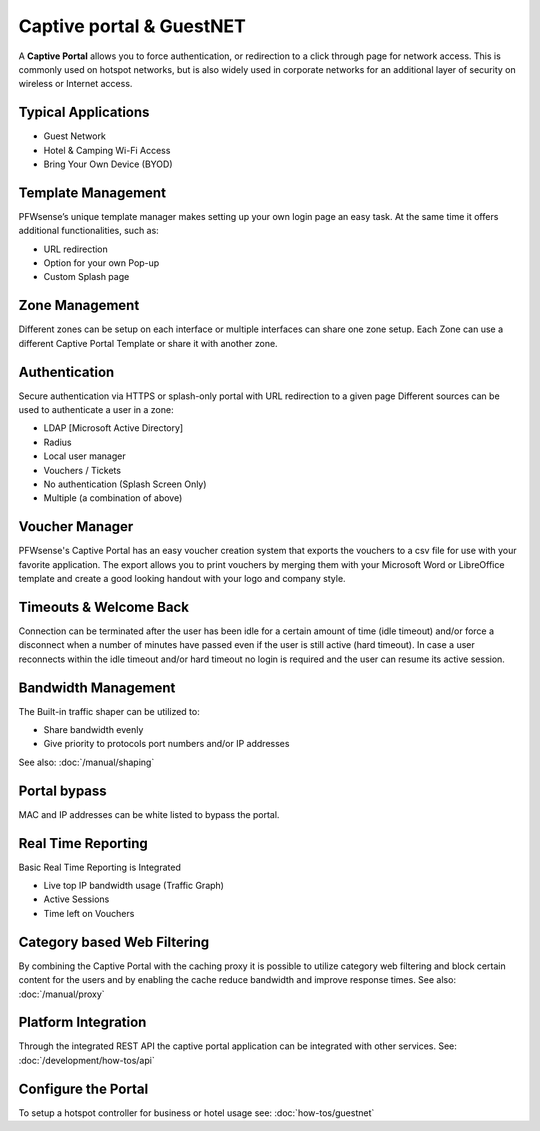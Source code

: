 =========================
Captive portal & GuestNET
=========================
A **Captive Portal** allows you to force authentication, or redirection to a click
through page for network access. This is commonly used on hotspot networks,
but is also widely used in corporate networks for an additional layer of security
on wireless or Internet access.

.. image:: images/hotspot_login.png

--------------------
Typical Applications
--------------------
* Guest Network
* Hotel & Camping Wi-Fi Access
* Bring Your Own Device (BYOD)

-------------------
Template Management
-------------------
PFWsense’s unique template manager makes setting up your own login page an easy
task. At the same time it offers additional functionalities, such as:

* URL redirection
* Option for your own Pop-up
* Custom Splash page

.. image:: images/captiveportal_template_folder.png

---------------
Zone Management
---------------
Different zones can be setup on each interface or multiple interfaces can share
one zone setup. Each Zone can use a different Captive Portal Template or share it
with another zone.

--------------
Authentication
--------------
Secure authentication via HTTPS or splash-only portal with URL redirection to a
given page Different sources can be used to authenticate a user in a zone:

* LDAP [Microsoft Active Directory]
* Radius
* Local user manager
* Vouchers / Tickets
* No authentication (Splash Screen Only)
* Multiple (a combination of above)

---------------
Voucher Manager
---------------
PFWsense's Captive Portal has an easy voucher creation system that exports the
vouchers to a csv file for use with your favorite application. The export allows
you to print vouchers by merging them with your Microsoft Word or LibreOffice template and
create a good looking handout with your logo and company style.

-----------------------
Timeouts & Welcome Back
-----------------------
Connection can be terminated after the user has been idle for a certain amount
of time (idle timeout) and/or force a disconnect when a number of minutes
have passed even if the user is still active (hard timeout). In case a user
reconnects within the idle timeout and/or hard timeout no login is required and
the user can resume its active session.

--------------------
Bandwidth Management
--------------------
The Built-in traffic shaper can be utilized to:

* Share bandwidth evenly
* Give priority to protocols port numbers and/or IP addresses

See also: :doc:`/manual/shaping`

-------------
Portal bypass
-------------
MAC and IP addresses can be white listed to bypass
the portal.

-------------------
Real Time Reporting
-------------------
Basic Real Time Reporting is Integrated

* Live top IP bandwidth usage (Traffic Graph)
* Active Sessions
* Time left on Vouchers

----------------------------
Category based Web Filtering
----------------------------
By combining the Captive Portal with the caching proxy it is possible to utilize
category web filtering and block certain content for the users and by enabling the
cache reduce bandwidth and improve response times. See also: :doc:`/manual/proxy`

--------------------
Platform Integration
--------------------
Through the integrated REST API the captive portal application can be integrated
with other services. See: :doc:`/development/how-tos/api`

--------------------
Configure the Portal
--------------------
To setup a hotspot controller for business or hotel usage see:
:doc:`how-tos/guestnet`
